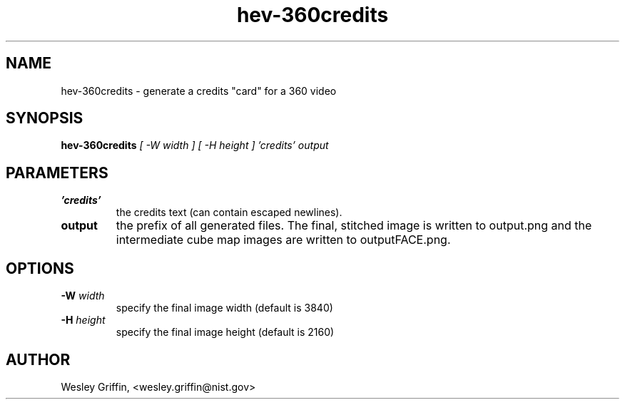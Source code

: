 .TH hev-360credits 1 "September, 2016" "NIST/ACMD/HPCVG" "HEV"

.SH NAME
hev-360credits
- generate a credits "card" for a 360 video

.SH SYNOPSIS
.B hev-360credits
.I [ -W width ]
.I [ -H height ]
.I 'credits' output

.SH PARAMETERS

.TP
.B 'credits'
the credits text (can contain escaped newlines).

.TP
.B output
the prefix of all generated files. The final, stitched image is written to
output.png and the intermediate cube map images are written to outputFACE.png.

.SH OPTIONS

.TP
.B -W \fIwidth\fR
specify the final image width (default is 3840)

.TP
.B -H \fIheight\fR
specify the final image height (default is 2160)

.SH AUTHOR
Wesley Griffin, <wesley.griffin@nist.gov>

